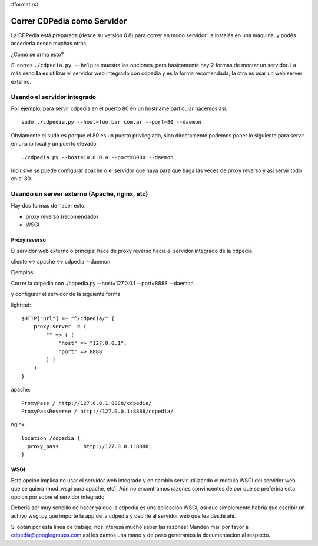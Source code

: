 #format rst

Correr CDPedia como Servidor
----------------------------

La CDPedia está preparada (desde su versión 0.8) para correr en modo servidor: la instalás en una máquina, y podés accederla desde muchas otras. 

¿Cómo se arma esto?

Si corres ``./cdpedia.py --help`` te muestra las opciones, pero básicamente hay 2 formas de montar un servidor. La más sencilla es utilizar el servidor web integrado con cdpedia y es la forma recomendada; la otra es usar un web server externo.

Usando el servidor integrado
~~~~~~~~~~~~~~~~~~~~~~~~~~~~

Por ejemplo, para servir cdpedia en el puerto 80 en un hostname particular hacemos asi:

::

   sudo ./cdpedia.py --host=foo.bar.com.ar --port=80 --daemon

Obviamente el sudo es porque el 80 es un puerto privilegiado, sino directamente podemos poner lo siguiente para servir en una ip local y un puerto elevado.

::

   ./cdpedia.py --host=10.0.0.4 --port=8080 --daemon

Inclusive se puede configurar apache o el servidor que haya para que haga las veces de proxy reverso y asi servir todo en el 80.

Usando un server externo (Apache, nginx, etc)
~~~~~~~~~~~~~~~~~~~~~~~~~~~~~~~~~~~~~~~~~~~~~

Hay dos formas de hacer esto:

* proxy reverso (recomendado)

* WSGI

Proxy reverso
:::::::::::::

El servidor web externo o principal hace de proxy reverso hacia el servidor integrado de la cdpedia. 

cliente <-> apache <-> cdpedia --daemon

Ejemplos:

Correr la cdpedia con ./cdpedia.py --host=127.0.0.1 --port=8888 --daemon

y configurar el servidor de la siguiente forma

lighttpd:

::

   $HTTP["url"] =~ "^/cdpedia/" {
       proxy.server  = (
           "" => ( (
               "host" => "127.0.0.1",
               "port" => 8888
           ) )
       )
   }

apache:

::

       ProxyPass / http://127.0.0.1:8888/cdpedia/
       ProxyPassReverse / http://127.0.0.1:8888/cdpedia/

nginx:

::

   location /cdpedia {
     proxy_pass        http://127.0.0.1:8888;
   }

WSGI
::::

Esta opción implica no usar el servidor web integrado y en cambio servir utilizando el modulo WSGI del servidor web que se quiera (mod_wsgi para apache, etc). Aún no encontramos razones convincentes de por qué se preferiría esta opcion por sobre el servidor integrado.

Debería ser muy sencillo de hacer ya que la cdpedia es una aplicación WSGI, así que simplemente habria que escribir un achivo wsgi.py que importe la app de la cdpedia y decirle al servidor web que lea desde ahi.

Si optan por esta línea de trabajo, nos interesa mucho saber las razones! Manden mail por favor a `cdpedia@googlegroups.com`_ así les damos una mano y de paso generamos la documentación al respecto.

.. ############################################################################

.. _cdpedia@googlegroups.com: mailto:cdpedia@googlegroups.com

